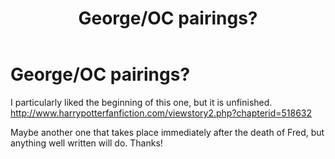 #+TITLE: George/OC pairings?

* George/OC pairings?
:PROPERTIES:
:Author: katlyn8638
:Score: 10
:DateUnix: 1463357824.0
:DateShort: 2016-May-16
:FlairText: Request
:END:
I particularly liked the beginning of this one, but it is unfinished. [[http://www.harrypotterfanfiction.com/viewstory2.php?chapterid=518632]]

Maybe another one that takes place immediately after the death of Fred, but anything well written will do. Thanks!

